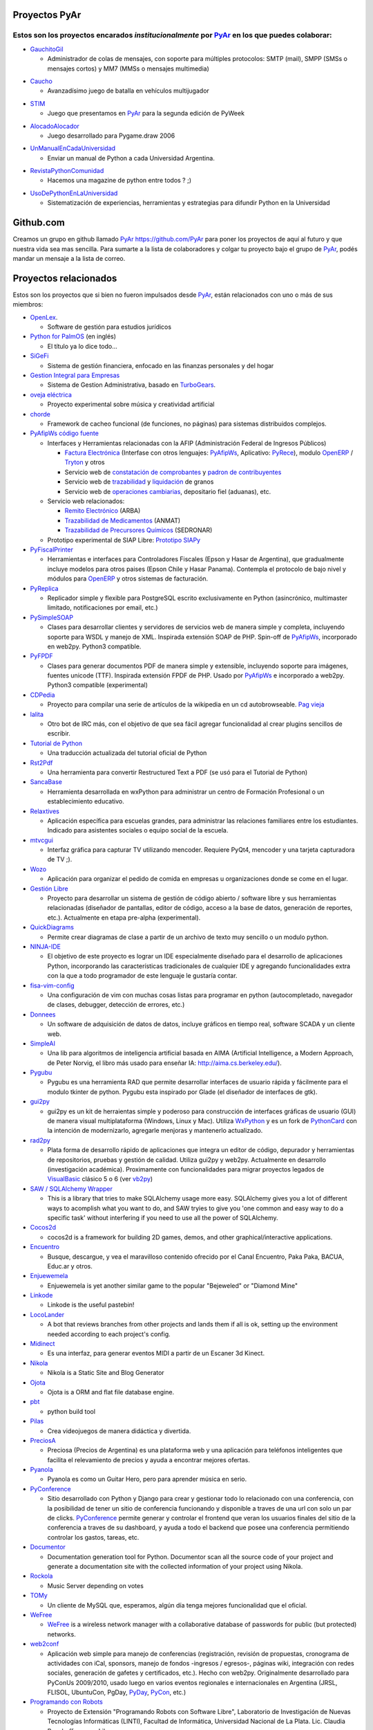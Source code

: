 Proyectos PyAr
--------------

Estos son los proyectos encarados *institucionalmente* por PyAr_ en los que puedes colaborar:
=============================================================================================

* `GauchitoGil`_

  * Administrador de colas de mensajes, con soporte para múltiples protocolos: SMTP (mail), SMPP (SMSs o mensajes cortos) y MM7 (MMSs o mensajes multimedia)

.. _GauchitoGil: /Proyectos/gauchitogil

* `Caucho`_

  * Avanzadísimo juego de batalla en vehículos multijugador

.. _Caucho: /Proyectos/caucho


* `STIM`_

  * Juego que presentamos en PyAr_ para la segunda edición de PyWeek

.. _STIM: /Proyectos/stim

* `AlocadoAlocador`_

  * Juego desarrollado para Pygame.draw 2006

.. _AlocadoAlocador: /Proyectos/alocadoalocador

* `UnManualEnCadaUniversidad`_

  * Enviar un manual de Python a cada Universidad Argentina.

.. _UnManualEnCadaUniversidad: /Proyectos/unmanualencadauniversidad


* `RevistaPythonComunidad`_

  * Hacemos una magazine de python entre todos ? ;)

.. _RevistaPythonComunidad: /Proyectos/revistapythoncomunidad

* `UsoDePythonEnLaUniversidad`_

  * Sistematización de experiencias, herramientas y estrategias para difundir Python en la Universidad

.. _UsoDePythonEnLaUniversidad: /Proyectos/usodepythonenlauniversidad

Github.com
----------

Creamos un grupo en github llamado PyAr_ https://github.com/PyAr para poner los proyectos de aquí al futuro y que nuestra vida sea mas sencilla. Para sumarte a la lista de colaboradores y colgar tu proyecto bajo el grupo de PyAr_, podés mandar un mensaje a la lista de correo.

Proyectos relacionados
----------------------

Estos son los proyectos que si bien no fueron impulsados desde PyAr_, están relacionados con uno o más de sus miembros:

* `OpenLex <https://github.com/UniversidadDelEste/OpenLex/>`_.

  * Software de gestión para estudios jurídicos

* `Python for PalmOS`_ (en inglés)

  * El título ya lo dice todo...

* SiGeFi_

  * Sistema de gestión financiera, enfocado en las finanzas personales y del hogar

* `Gestion Integral para Empresas`_

  * Sistema de Gestion Administrativa, basado en TurboGears_.

* `oveja eléctrica`_

  * Proyecto experimental sobre música y creatividad artificial

* chorde_

  * Framework de cacheo funcional (de funciones, no páginas) para sistemas distribuidos complejos.

* PyAfipWs_ `código fuente`_

  * Interfaces y Herramientas relacionadas con la AFIP (Administración Federal de Ingresos Públicos)

    * `Factura Electrónica`_ (Interfase con otros lenguajes: `PyAfipWs <http://www.sistemasagiles.com.ar/public/wiki/PyAfipWs>`__, Aplicativo: PyRece_), modulo OpenERP_ / Tryton_ y otros

    * Servicio web de `constatación de comprobantes`_ y `padron de contribuyentes`_

    * Servicio web de trazabilidad_ y `liquidación`_ de granos

    * Servicio web de `operaciones cambiarias`_, depositario fiel (aduanas), etc.

  * Servicio web relacionados:

    * `Remito Electrónico`_ (ARBA)

    * `Trazabilidad de Medicamentos`_ (ANMAT)

    * `Trazabilidad de Precursores Químicos`_ (SEDRONAR)

  * Prototipo experimental de SIAP Libre: `Prototipo SIAPy`_

* PyFiscalPrinter_

  * Herramientas e interfaces para Controladores Fiscales (Epson y Hasar de Argentina), que gradualmente incluye modelos para otros paises (Epson Chile y Hasar Panama). Contempla el protocolo de bajo nivel y módulos para `OpenERP <https://github.com/reingart/openerp_pyfiscalprinter/>`__ y otros sistemas de facturación.

* PyReplica_

  * Replicador simple y flexible para PostgreSQL escrito exclusivamente en Python (asincrónico, multimaster limitado, notificaciones por email, etc.)

* PySimpleSOAP_

  * Clases para desarrollar clientes y servidores de servicios web de manera simple y completa, incluyendo soporte para WSDL y manejo de XML. Inspirada extensión SOAP de PHP. Spin-off de `PyAfipWs </Proyectos/RevistaPythonComunidad/PET2/pyafipws>`__, incorporado en web2py. Python3 compatible.

* PyFPDF_

  * Clases para generar documentos PDF de manera simple y extensible, incluyendo soporte para imágenes, fuentes unicode (TTF). Inspirada extensión FPDF de PHP. Usado por `PyAfipWs </Proyectos/RevistaPythonComunidad/PET2/pyafipws>`__ e incorporado a web2py. Python3 compatible (experimental)

* CDPedia_

  * Proyecto para compilar una serie de artículos de la wikipedia en un cd autobrowseable. `Pag vieja`_

* lalita_

  * Otro bot de IRC más, con el objetivo de que sea fácil agregar funcionalidad al crear plugins sencillos de escribir.

* `Tutorial de Python`_

  * Una traducción actualizada del tutorial oficial de Python

* Rst2Pdf_

  * Una herramienta para convertir Restructured Text a PDF (se usó para el Tutorial de Python)

* SancaBase_

  * Herramienta desarrollada en wxPython para administrar un centro de Formación Profesional o un establecimiento educativo.

* Relaxtives_

  * Aplicación específica para escuelas grandes, para administrar las relaciones familiares entre los estudiantes. Indicado para asistentes sociales o equipo social de la escuela.

* mtvcgui_

  * Interfaz gráfica para capturar TV utilizando mencoder. Requiere PyQt4, mencoder y una tarjeta capturadora de TV ;).

* Wozo_

  * Aplicación para organizar el pedido de comida en empresas u organizaciones donde se come en el lugar.

* `Gestión Libre`_

  * Proyecto para desarrollar un sistema de gestión de código abierto / software libre y sus herramientas relacionadas (diseñador de pantallas, editor de código, acceso a la base de datos, generación de reportes, etc.). Actualmente en etapa pre-alpha (experimental).

* QuickDiagrams_

  * Permite crear diagramas de clase a partir de un archivo de texto muy sencillo o un modulo python.

* NINJA-IDE_

  * El objetivo de este proyecto es lograr un IDE especialmente diseñado para el desarrollo de aplicaciones Python, incorporando las características tradicionales de cualquier IDE y agregando funcionalidades extra con la que a todo programador de este lenguaje le gustaría contar.

* fisa-vim-config_

  * Una configuración de vim con muchas cosas listas para programar en python (autocompletado, navegador de clases, debugger, detección de errores, etc.)

* Donnees_

  * Un software de adquisición de datos de datos, incluye gráficos en tiempo real, software SCADA y un cliente web.

* SimpleAI_

  * Una lib para algoritmos de inteligencia artificial basada en AIMA (Artificial Intelligence, a Modern Approach, de Peter Norvig, el libro más usado para enseñar IA: http://aima.cs.berkeley.edu/).

* Pygubu_

  * Pygubu es una herramienta RAD que permite desarrollar interfaces de usuario rápida y fácilmente para el modulo tkinter de python. Pygubu esta inspirado por Glade (el diseñador de interfaces de gtk).

* gui2py_

  * gui2py es un kit de herraientas simple y poderoso para construcción de interfaces gráficas de usuario (GUI) de manera visual multiplataforma (Windows, Linux y Mac). Utiliza WxPython_ y es un fork de PythonCard_ con la intención de modernizarlo, agregarle menjoras y mantenerlo actualizado.

* rad2py_

  * Plata forma de desarrollo rápido de aplicaciones que integra un editor de código, depurador y herramientas de repositorios, pruebas y gestión de calidad. Utiliza gui2py y web2py. Actualmente en desarrollo (investigación académica). Proximamente con funcionalidades para migrar proyectos legados de VisualBasic_ clásico 5 o 6 (ver vb2py_)

* `SAW / SQLAlchemy Wrapper`_

  * This is a library that tries to make SQLAlchemy usage more easy. SQLAlchemy gives you a lot of different ways to acomplish what you want to do, and SAW tryies to give you 'one common and easy way to do a specific task' without interfering if you need to use all the power of SQLAlchemy.

* Cocos2d_

  * cocos2d is a framework for building 2D games, demos, and other graphical/interactive applications.

* Encuentro_

  * Busque, descargue, y vea el maravilloso contenido ofrecido por el Canal Encuentro, Paka Paka, BACUA, Educ.ar y otros.

* Enjuewemela_

  * Enjuewemela is yet another similar game to the popular "Bejeweled" or "Diamond Mine"

* Linkode_

  * Linkode is the useful pastebin!

* LocoLander_

  * A bot that reviews branches from other projects and lands them if all is ok, setting up the environment needed according to each project's config.

* Midinect_

  * Es una interfaz, para generar eventos MIDI a partir de un Escaner 3d Kinect.

* Nikola_

  * Nikola is a Static Site and Blog Generator

* Ojota_

  * Ojota is a ORM and flat file database engine.

* pbt_

  * python build tool

* Pilas_

  * Crea videojuegos de manera didáctica y divertida.

* PreciosA_

  * Preciosa (Precios de Argentina) es una plataforma web y una aplicación para teléfonos inteligentes que facilita el relevamiento de precios y ayuda a encontrar mejores ofertas.

* Pyanola_

  * Pyanola es como un Guitar Hero, pero para aprender música en serio.

* PyConference_

  * Sitio desarrollado con Python y Django para crear y gestionar todo lo relacionado con una conferencia, con la posibilidad de tener un sitio de conferencia funcionando y disponible a traves de una url con solo un par de clicks. `PyConference </page/Proyectos/pyconference>`__ permite generar y controlar el frontend que veran los usuarios finales del sitio de la conferencia a traves de su dashboard, y ayuda a todo el backend que posee una conferencia permitiendo controlar los gastos, tareas, etc.

* Documentor_

  * Documentation generation tool for Python. Documentor scan all the source code of your project and generate a documentation site with the collected information of your project using Nikola.

* Rockola_

  * Music Server depending on votes

* TOMy_

  * Un cliente de MySQL que, esperamos, algún día tenga mejores funcionalidad que el oficial.

* WeFree_

  * `WeFree </Proyectos/wefree>`__ is a wireless network manager with a collaborative database of passwords for public (but protected) networks.

* web2conf_

  * Aplicación web simple para manejo de conferencias (registración, revisión de propuestas, cronograma de actividades con iCal, sponsors, manejo de fondos -ingresos / egresos-, páginas wiki, integración con redes sociales, generación de gafetes y certificados, etc.). Hecho con web2py. Originalmente desarrollado para PyConUs 2009/2010, usado luego en varios eventos regionales e internacionales en Argentina (JRSL, FLISOL, UbuntuCon, PgDay, PyDay_, PyCon_, etc.)

* `Programando con Robots`_

  * Proyecto de Extensión "Programando Robots con Software Libre", Laboratorio de Investigación de Nuevas Tecnologías Informáticas (LINTI), Facultad de Informática, Universidad Nacional de La Plata. Lic. Claudia Banchoﬀ y grupo Lihuen.

* linkodeit_

  * utilidad de línea de comandos para *pastebinear* en http://linkode.org

* obd2lib_

  * herramienta para chequear diferentes valores de los autos utilizando el protocolo de comunicación OBD2

* `La confusión de la tortuga`_

  * Traducción al Español del libro "Turtle Confusion"

* `virtualenvwrapper docs`_

  * Traducción al Español de la documentación de "virtualenvwrapper"

* `Pimp my pillow`

  * Pimp My Pillow will leave you with a full working Pillow installation, no more 'decoder * not available' messages! https://github.com/edvm/pimp-my-pillow

* `rst2html5`_

  * Herramienta extensible para crear documentos HTML5 como presentaciones o paginas web

* `Pireal`_

  * Herramienta educativa para trabajar con Álgebra Relacional.

* `Peicel Graphics`_

  * Paint Programado en python Tkinter

-------------------------

.. ############################################################################



.. _Python for PalmOS: /Proyectos/pythonpalm

.. _SiGeFi: http://sf.net/projects/sigefi

.. _Gestion Integral para Empresas: /Proyectos/geine


.. _oveja eléctrica: http://yaco.net/oe/

.. _PyAfipWs: http://www.pyafipws.com.ar/

.. _código fuente: https://code.google.com/p/pyafipws/

.. _Factura Electrónica: http://www.sistemasagiles.com.ar/public/wiki/FacturaElectronica

.. _PyRece: http://www.sistemasagiles.com.ar/public/wiki/PyRece

.. _OpenERP: https://github.com/reingart/openerp_pyafipws

.. _Tryton: https://github.com/tryton-ar/account_invoice_ar

.. _constatación de comprobantes: http://www.sistemasagiles.com.ar/trac/wiki/ConstatacionComprobantes

.. _padron de contribuyentes: http://www.sistemasagiles.com.ar/trac/wiki/PadronContribuyentesAFIP

.. _trazabilidad: http://www.sistemasagiles.com.ar/trac/wiki/CodigoTrazabilidadGranos

.. _liquidación: http://www.sistemasagiles.com.ar/trac/wiki/LiquidacionPrimariaGranos

.. _operaciones cambiarias: http://www.sistemasagiles.com.ar/trac/wiki/ConsultaOperacionesCambiarias

.. _Remito Electrónico: http://www.sistemasagiles.com.ar/trac/wiki/RemitoElectronicoCotArba

.. _Trazabilidad de Medicamentos:
.. _Trazabilidad de Precursores Químicos: http://www.sistemasagiles.com.ar/trac/wiki/TrazabilidadMedicamentos

.. _Prototipo SIAPy: http://www.sistemasagiles.com.ar/trac/wiki/SiaPy

.. _PyFiscalPrinter: http://code.google.com/p/pyfiscalprinter/

.. _PyReplica: http://www.sistemasagiles.com.ar/trac/wiki/PyReplicaEs

.. _PySimpleSOAP: http://code.google.com/p/pysimplesoap/

.. _PyFPDF: http://code.google.com/p/pyfpdf/


.. _Pag vieja: https://opensvn.csie.org/traccgi/PyAr/wiki/WikipediaOffline

.. _lalita: https://edge.launchpad.net/lalita

.. _Tutorial de Python: http://docs.python.org.ar/tutorial/contenido.html

.. _Rst2Pdf: http://rst2pdf.googlecode.com

.. _SancaBase: http://trac.usla.org.ar/proyectos/sanca

.. _Relaxtives: http://code.google.com/p/relaxtives/

.. _mtvcgui: http://code.google.com/p/mtvcgui/

.. _Wozo: http://code.google.com/p/wozo/

.. _Gestión Libre: http://code.google.com/p/gestionlibre/

.. _QuickDiagrams: http://code.google.com/p/quickdiagrams/

.. _NINJA-IDE: http://ninja-ide.org

.. _fisa-vim-config: https://github.com/fisadev/fisa-vim-config

.. _Donnees: https://github.com/maritnvol/Donnees-Acquisition-Data-software

.. _SimpleAI: https://github.com/fisadev/simpleai

.. _Pygubu: https://github.com/alejandroautalan/pygubu

.. _gui2py: https://code.google.com/p/gui2py/



.. _rad2py: https://code.google.com/p/rad2py/


.. _vb2py: https://code.google.com/p/vb2py/

.. _SAW / SQLAlchemy Wrapper: https://bitbucket.org/msa_team/sawrapper

.. _Cocos2d: http://cocos2d.org/index.html

.. _Encuentro: http://encuentro.taniquetil.com.ar/

.. _Enjuewemela: http://enjuewemela.taniquetil.com.ar/

.. _Linkode: https://github.com/facundobatista/kilink

.. _LocoLander: https://launchpad.net/locolander

.. _Midinect: https://github.com/useless-code/midinect

.. _Nikola: http://getnikola.com/

.. _Ojota: http://ojota.readthedocs.org/en/latest/

.. _pbt: https://github.com/pebete/pbt

.. _Pilas: http://pilas-engine.com.ar/

.. _PreciosA: http://preciosdeargentina.com.ar/

.. _Pyanola: https://bitbucket.org/san/pyanola/overview

.. _PyConference: https://github.com/PyConference/PyConference

.. _Documentor: https://github.com/diegosarmentero/documentor

.. _Rockola: https://github.com/PyCamp/Rockola

.. _TOMy: http://abuelodelanada.github.io/TOMy/

.. _WeFree: http://wefree.usla.org.ar/

.. _web2conf: https://code.google.com/p/web2conf/

.. _Programando con Robots: http://robots.linti.unlp.edu.ar

.. _linkodeit: https://pypi.python.org/pypi/linkodeit

.. _obd2lib: https://github.com/humitos/obd2lib

.. _La confusión de la tortuga: https://github.com/humitos/turtle-confusion-es/

.. _virtualenvwrapper docs: https://bitbucket.org/humitos/virtualenvwrapper-docs-es

.. _chorde: https://bitbucket.org/claudiofreire/chorde/

.. _rst2html5: https://github.com/marianoguerra/rst2html5/

.. _Pireal: https://centaurialpha.github.io/pireal

.. _Peicel Graphics: http://ge.tt/2LtQT7m2.. _pyar: /pyar
.. _turbogears: /turbogears
.. _cdpedia: /Proyectos/cdpedia
.. _config: /Planeta/config
.. _pythoncard: /pythoncard
.. _visualbasic: /visualbasic
.. _pyday: /pyday
.. _pycon: /pycon
.. _pyar: /pyar
.. _wxpython: /wxpython
